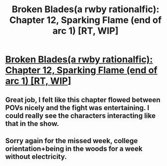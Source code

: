 #+TITLE: Broken Blades(a rwby rationalfic): Chapter 12, Sparking Flame (end of arc 1) [RT, WIP]

* [[https://www.fanfiction.net/s/12466638/13/Broken-Blades][Broken Blades(a rwby rationalfic): Chapter 12, Sparking Flame (end of arc 1) [RT, WIP]]]
:PROPERTIES:
:Author: avret
:Score: 12
:DateUnix: 1503883065.0
:DateShort: 2017-Aug-28
:END:

** Great job, I felt like this chapter flowed between POVs nicely and the fight was entertaining. I could really see the characters interacting like that in the show.
:PROPERTIES:
:Author: Overmind_Slab
:Score: 2
:DateUnix: 1503972062.0
:DateShort: 2017-Aug-29
:END:


** Sorry again for the missed week, college orientation+being in the woods for a week without electricity.
:PROPERTIES:
:Author: avret
:Score: 1
:DateUnix: 1503883087.0
:DateShort: 2017-Aug-28
:END:
